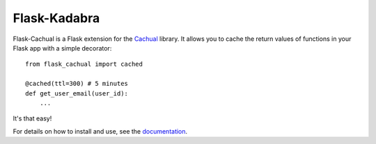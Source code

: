 Flask-Kadabra
=============

.. image:: https://secure.travis-ci.org/bal2ag/flask-cachual.png?branch=master
    :target: http://travis-ci.org/bal2ag/flask-cachual
    :alt: Build

.. image:: https://readthedocs.org/projects/flask-cachual/badge/?version=latest&style
    :target: http://flask-cachual.readthedocs.org/
    :alt: Documentation Status

.. image:: https://coveralls.io/repos/github/bal2ag/flask-cachual/badge.svg?branch=master
    :target: https://coveralls.io/github/bal2ag/flask-cachual?branch=master
    :alt: Coverage

Flask-Cachual is a Flask extension for the `Cachual
<https://github.com/bal2ag/cachual>`_ library. It allows you to cache the
return values of functions in your Flask app with a simple decorator::

    from flask_cachual import cached

    @cached(ttl=300) # 5 minutes
    def get_user_email(user_id):
        ...

It's that easy!

For details on how to install and use, see the `documentation
<http://flask-cachual.readthedocs.io/en/latest/>`_.
